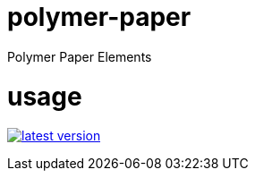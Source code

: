 # polymer-paper
Polymer Paper Elements

# usage

link:http://clojars.org/polymer/paper[image:http://clojars.org/polymer/paper/latest-version.svg[]]
